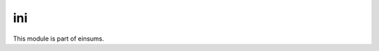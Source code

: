 
..
    Copyright (c) The Einsums Developers. All rights reserved.
    Licensed under the MIT License. See LICENSE.txt in the project root for license information.

===
ini
===

This module is part of einsums.
